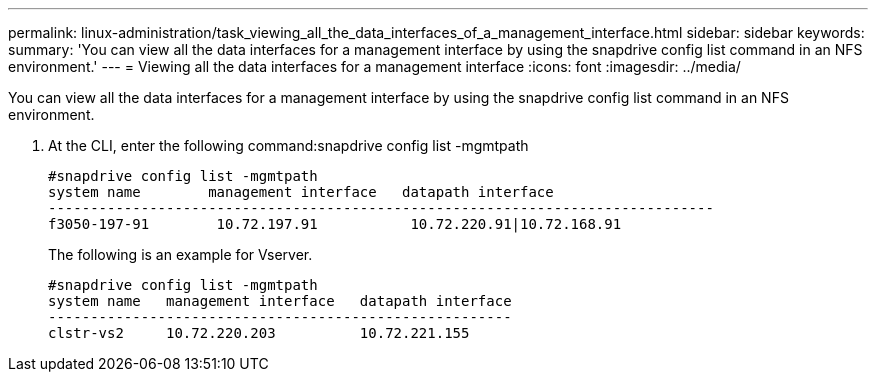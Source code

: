 ---
permalink: linux-administration/task_viewing_all_the_data_interfaces_of_a_management_interface.html
sidebar: sidebar
keywords: 
summary: 'You can view all the data interfaces for a management interface by using the snapdrive config list command in an NFS environment.'
---
= Viewing all the data interfaces for a management interface
:icons: font
:imagesdir: ../media/

[.lead]
You can view all the data interfaces for a management interface by using the snapdrive config list command in an NFS environment.

. At the CLI, enter the following command:snapdrive config list -mgmtpath
+
----
#snapdrive config list -mgmtpath
system name        management interface   datapath interface
-------------------------------------------------------------------------------
f3050-197-91        10.72.197.91           10.72.220.91|10.72.168.91
----
+
The following is an example for Vserver.
+
----
#snapdrive config list -mgmtpath
system name   management interface   datapath interface
-------------------------------------------------------
clstr-vs2     10.72.220.203          10.72.221.155
----
